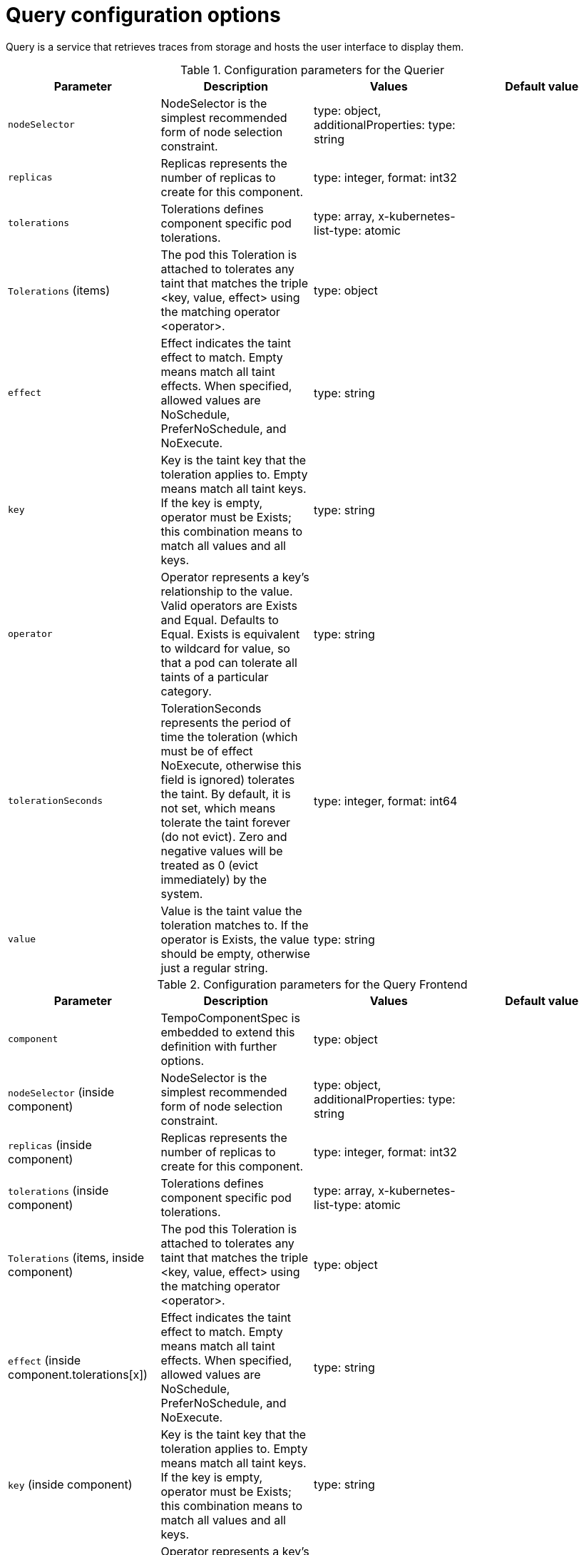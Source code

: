 // Module included in the following assemblies:
//
// * distr_tracing_tempo/distr-tracing-tempo-configuring.adoc

:_content-type: REFERENCE
[id="distr-tracing-tempo-config-query_{context}"]
= Query configuration options

Query is a service that retrieves traces from storage and hosts the user interface to display them.

.Configuration parameters for the Querier
[options="header"]
|===
|Parameter |Description |Values |Default value

|`nodeSelector`
|NodeSelector is the simplest recommended form of node selection constraint.
|type: object, additionalProperties: type: string
|

|`replicas`
| Replicas represents the number of replicas to create for this component.
| type: integer, format: int32
|

|`tolerations`
|Tolerations defines component specific pod tolerations.
|type: array, x-kubernetes-list-type: atomic
|

|`Tolerations` (items)
|The pod this Toleration is attached to tolerates any taint that matches the triple <key, value, effect> using the matching operator <operator>.
|type: object
|

|`effect`
| Effect indicates the taint effect to match. Empty means match all taint effects. When specified, allowed values are NoSchedule, PreferNoSchedule, and NoExecute.
|type: string
|

|`key`
|Key is the taint key that the toleration applies to. Empty means match all taint keys. If the key is empty, operator must be Exists; this combination means to match all values and all keys.
|type: string
|

|`operator`
|Operator represents a key's relationship to the value. Valid operators are Exists and Equal. Defaults to Equal. Exists is equivalent to wildcard for value, so that a pod can tolerate all taints of a particular category.
|type: string
|

|`tolerationSeconds`
|TolerationSeconds represents the period of time the toleration (which must be of effect NoExecute, otherwise this field is ignored) tolerates the taint. By default, it is not set, which means tolerate the taint forever (do not evict). Zero and negative values will be treated as 0 (evict immediately) by the system.
|type: integer, format: int64
|

|`value`
|Value is the taint value the toleration matches to. If the operator is Exists, the value should be empty, otherwise just a regular string.
|type: string
|

|===


.Configuration parameters for the Query Frontend
[options="header"]
|===
|Parameter |Description |Values |Default value

|`component`
|TempoComponentSpec is embedded to extend this definition with further options.
|type: object
|

|`nodeSelector` (inside component)
|NodeSelector is the simplest recommended form of node selection constraint.
|type: object, additionalProperties: type: string
|

|`replicas` (inside component)
|Replicas represents the number of replicas to create for this component.
|type: integer, format: int32
|

|`tolerations` (inside component)
|Tolerations defines component specific pod tolerations.
|type: array, x-kubernetes-list-type: atomic
|

|`Tolerations` (items, inside component)
|The pod this Toleration is attached to tolerates any taint that matches the triple <key, value, effect> using the matching operator <operator>.
|type: object
|

|`effect` (inside component.tolerations[x])
|Effect indicates the taint effect to match. Empty means match all taint effects. When specified, allowed values are NoSchedule, PreferNoSchedule, and NoExecute.
|type: string
|

|`key` (inside component)
|Key is the taint key that the toleration applies to. Empty means match all taint keys. If the key is empty, operator must be Exists; this combination means to match all values and all keys.
|type: string
|

|`operator` (inside component)
|Operator represents a key's relationship to the value. Valid operators are Exists and Equal. Defaults to Equal. Exists is equivalent to wildcard for value, so that a pod can tolerate all taints of a particular category.
|type: string
|

|`tolerationSeconds` (inside component)
|TolerationSeconds represents the period of time the toleration (which must be of effect NoExecute, otherwise this field is ignored) tolerates the taint. By default, it is not set, which means tolerate the taint forever (do not evict). Zero and negative values will be treated as 0 (evict immediately) by the system.
|type: integer, format: int64
|

|`value` (inside component)
|Value is the taint value the toleration matches to. If the operator is Exists, the value should be empty, otherwise just a regular string.
|type: string
|

|`jaegerQuery`
|JaegerQuerySpec defines Jaeger Query specific options.
|
|

|`enabled`
|Enabled is used to define if Jaeger Query component should be created.
|type: boolean
|

|`ingress`
|Ingress defines Jaeger Query Ingress options.
|type: object
|

|`annotations`
|Annotations defines the annotations of the Ingress object.
|type: object, additionalProperties: type: string
|

|`host`
|Host defines the hostname of the Ingress object.
|type: string
|

|`ingressClassName`
|IngressClassName is the name of an IngressClass cluster resource. Ingress controller implementations use this field to know whether they should be serving this Ingress resource.
|type: string
|

|`route`
|Route defines OpenShift Route specific options.
|type: object
|

|`termination`
|Termination specifies the termination type. By default "edge" is used.
|type: string (enum: insecure, edge, passthrough, reencrypt)
|

|`type`
|Type defines the type of Ingress for the Jaeger Query UI. Currently ingress, route, and none are supported.
|type: string (enum: ingress, route)
|

|===

.Sample Query configuration
[source,yaml]
----
apiVersion: tempo.grafana.com/v1alpha1
kind: TempoStack
metadata:
  name: simplest
spec:
  storage:
    secret:
      name: minio
      type: s3
  storageSize: 200M
  resources:
    total:
      limits:
        memory: 2Gi
        cpu: 2000m
  template:
    queryFrontend:
      jaegerQuery:
        enabled: true
        ingress:
          route:
            termination: edge
          type: route
----
